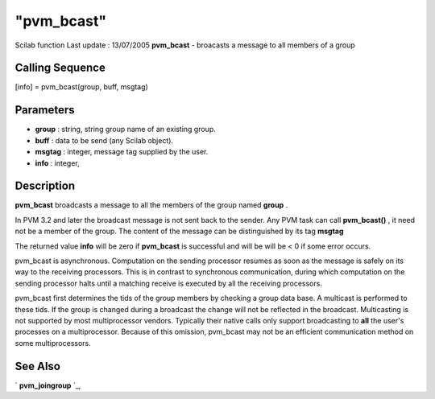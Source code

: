====
"pvm_bcast"
====

Scilab function Last update : 13/07/2005
**pvm_bcast** - broacasts a message to all members of a group



Calling Sequence
~~~~~~~~~~~~~~~~

[info] = pvm_bcast(group, buff, msgtag)




Parameters
~~~~~~~~~~


+ **group** : string, string group name of an existing group.
+ **buff** : data to be send (any Scilab object).
+ **msgtag** : integer, message tag supplied by the user.
+ **info** : integer,




Description
~~~~~~~~~~~

**pvm_bcast** broadcasts a message to all the members of the group
named **group** .

In PVM 3.2 and later the broadcast message is not sent back to the
sender. Any PVM task can call **pvm_bcast()** , it need not be a
member of the group. The content of the message can be distinguished
by its tag **msgtag**

The returned value **info** will be zero if **pvm_bcast** is
successful and will be will be < 0 if some error occurs.

pvm_bcast is asynchronous. Computation on the sending processor
resumes as soon as the message is safely on its way to the receiving
processors. This is in contrast to synchronous communication, during
which computation on the sending processor halts until a matching
receive is executed by all the receiving processors.

pvm_bcast first determines the tids of the group members by checking a
group data base. A multicast is performed to these tids. If the group
is changed during a broadcast the change will not be reflected in the
broadcast. Multicasting is not supported by most multiprocessor
vendors. Typically their native calls only support broadcasting to
**all** the user's processes on a multiprocessor. Because of this
omission, pvm_bcast may not be an efficient communication method on
some multiprocessors.



See Also
~~~~~~~~

` **pvm_joingroup** `_,

.. _
      : ://./pvm/pvm_joingroup.htm


